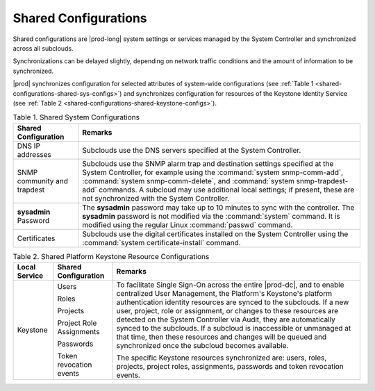 
.. chj1558616978053
.. _shared-configurations:

=====================
Shared Configurations
=====================

Shared configurations are |prod-long| system settings or services managed by
the System Controller and synchronized across all subclouds.

Synchronizations can be delayed slightly, depending on network traffic
conditions and the amount of information to be synchronized.

|prod| synchronizes configuration for selected attributes of system-wide
configurations \(see :ref:`Table 1
<shared-configurations-shared-sys-configs>`\) and synchronizes configuration
for resources of the Keystone Identity Service \(see :ref:`Table 2
<shared-configurations-shared-keystone-configs>`\).


.. _shared-configurations-shared-sys-configs:


.. table:: Table 1. Shared System Configurations
    :widths: auto

    +-----------------------------+--------------------------------------------------------------------------------------------------------------------------------------------------------------------------------------------------------------------------------------------------------------------------------------------------------------------------------------------------------------+
    | Shared Configuration        | Remarks                                                                                                                                                                                                                                                                                                                                                      |
    +=============================+==============================================================================================================================================================================================================================================================================================================================================================+
    | DNS IP addresses            | Subclouds use the DNS servers specified at the System Controller.                                                                                                                                                                                                                                                                                            |
    +-----------------------------+--------------------------------------------------------------------------------------------------------------------------------------------------------------------------------------------------------------------------------------------------------------------------------------------------------------------------------------------------------------+
    | SNMP community and trapdest | Subclouds use the SNMP alarm trap and destination settings specified at the System Controller, for example using the :command:`system snmp-comm-add`, :command:`system snmp-comm-delete`, and :command:`system snmp-trapdest-add` commands. A subcloud may use additional local settings; if present, these are not synchronized with the System Controller. |
    +-----------------------------+--------------------------------------------------------------------------------------------------------------------------------------------------------------------------------------------------------------------------------------------------------------------------------------------------------------------------------------------------------------+
    | **sysadmin** Password       | The **sysadmin** password may take up to 10 minutes to sync with the controller. The **sysadmin** password is not modified via the :command:`system` command. It is modified using the regular Linux :command:`passwd` command.                                                                                                                              |
    +-----------------------------+--------------------------------------------------------------------------------------------------------------------------------------------------------------------------------------------------------------------------------------------------------------------------------------------------------------------------------------------------------------+
    | Certificates                | Subclouds use the digital certificates installed on the System Controller using the :command:`system certificate-install` command.                                                                                                                                                                                                                           |
    +-----------------------------+--------------------------------------------------------------------------------------------------------------------------------------------------------------------------------------------------------------------------------------------------------------------------------------------------------------------------------------------------------------+


.. _shared-configurations-shared-keystone-configs:


.. table:: Table 2. Shared Platform Keystone Resource Configurations
    :widths: auto

    +---------------+--------------------------+--------------------------------------------------------------------------------------------------------------------------------------------------------------------------------------------------------------------------------------------------------------------------------------------------------------------------------------------------------------------------------------------------------------------------------------------------------------------------------------------------------------------------------------------------+
    | Local Service | Shared Configuration     | Remarks                                                                                                                                                                                                                                                                                                                                                                                                                                                                                                                                          |
    +===============+==========================+==================================================================================================================================================================================================================================================================================================================================================================================================================================================================================================================================================+
    | Keystone      | Users                    | To facilitate Single Sign-On across the entire |prod-dc|, and to enable centralized User Management, the Platform's Keystone's platform authentication identity resources are synced to the subclouds. If a new user, project, role or assignment, or changes to these resources are detected on the System Controller via Audit, they are automatically synced to the subclouds. If a subcloud is inaccessible or unmanaged at that time, then these resources and changes will be queued and synchronized once the subcloud becomes available. |
    |               |                          |                                                                                                                                                                                                                                                                                                                                                                                                                                                                                                                                                  |
    |               | Roles                    | The specific Keystone resources synchronized are: users, roles, projects, project roles, assignments, passwords and token revocation events.                                                                                                                                                                                                                                                                                                                                                                                                     |
    |               |                          |                                                                                                                                                                                                                                                                                                                                                                                                                                                                                                                                                  |
    |               | Projects                 |                                                                                                                                                                                                                                                                                                                                                                                                                                                                                                                                                  |
    |               |                          |                                                                                                                                                                                                                                                                                                                                                                                                                                                                                                                                                  |
    |               | Project Role Assignments |                                                                                                                                                                                                                                                                                                                                                                                                                                                                                                                                                  |
    |               |                          |                                                                                                                                                                                                                                                                                                                                                                                                                                                                                                                                                  |
    |               | Passwords                |                                                                                                                                                                                                                                                                                                                                                                                                                                                                                                                                                  |
    |               |                          |                                                                                                                                                                                                                                                                                                                                                                                                                                                                                                                                                  |
    |               | Token revocation events  |                                                                                                                                                                                                                                                                                                                                                                                                                                                                                                                                                  |
    +---------------+--------------------------+--------------------------------------------------------------------------------------------------------------------------------------------------------------------------------------------------------------------------------------------------------------------------------------------------------------------------------------------------------------------------------------------------------------------------------------------------------------------------------------------------------------------------------------------------+

